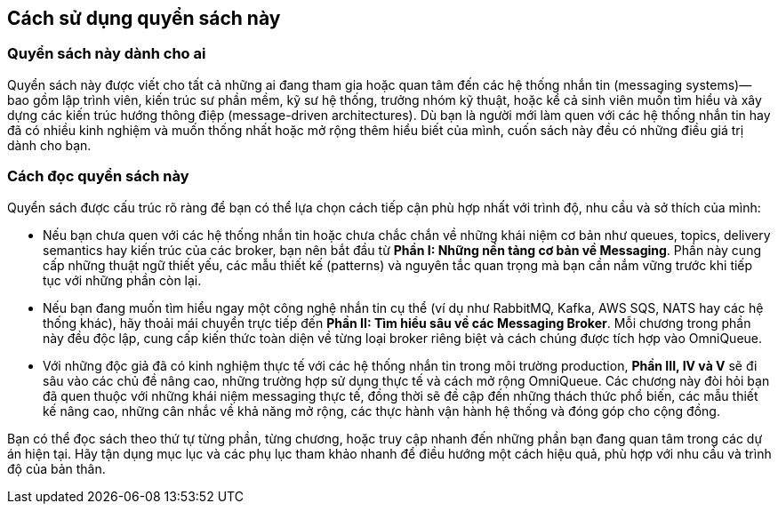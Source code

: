 == Cách sử dụng quyển sách này

=== Quyển sách này dành cho ai

Quyển sách này được viết cho tất cả những ai đang tham gia hoặc quan tâm đến các hệ thống nhắn tin (messaging systems)—bao gồm lập trình viên, kiến trúc sư phần mềm, kỹ sư hệ thống, trưởng nhóm kỹ thuật, hoặc kể cả sinh viên muốn tìm hiểu và xây dựng các kiến trúc hướng thông điệp (message-driven architectures). Dù bạn là người mới làm quen với các hệ thống nhắn tin hay đã có nhiều kinh nghiệm và muốn thống nhất hoặc mở rộng thêm hiểu biết của mình, cuốn sách này đều có những điều giá trị dành cho bạn.

=== Cách đọc quyển sách này

Quyển sách được cấu trúc rõ ràng để bạn có thể lựa chọn cách tiếp cận phù hợp nhất với trình độ, nhu cầu và sở thích của mình:

- Nếu bạn chưa quen với các hệ thống nhắn tin hoặc chưa chắc chắn về những khái niệm cơ bản như queues, topics, delivery semantics hay kiến trúc của các broker, bạn nên bắt đầu từ **Phần I: Những nền tảng cơ bản về Messaging**. Phần này cung cấp những thuật ngữ thiết yếu, các mẫu thiết kế (patterns) và nguyên tắc quan trọng mà bạn cần nắm vững trước khi tiếp tục với những phần còn lại.

- Nếu bạn đang muốn tìm hiểu ngay một công nghệ nhắn tin cụ thể (ví dụ như RabbitMQ, Kafka, AWS SQS, NATS hay các hệ thống khác), hãy thoải mái chuyển trực tiếp đến **Phần II: Tìm hiểu sâu về các Messaging Broker**. Mỗi chương trong phần này đều độc lập, cung cấp kiến thức toàn diện về từng loại broker riêng biệt và cách chúng được tích hợp vào OmniQueue.

- Với những độc giả đã có kinh nghiệm thực tế với các hệ thống nhắn tin trong môi trường production, **Phần III, IV và V** sẽ đi sâu vào các chủ đề nâng cao, những trường hợp sử dụng thực tế và cách mở rộng OmniQueue. Các chương này đòi hỏi bạn đã quen thuộc với những khái niệm messaging thực tế, đồng thời sẽ đề cập đến những thách thức phổ biến, các mẫu thiết kế nâng cao, những cân nhắc về khả năng mở rộng, các thực hành vận hành hệ thống và đóng góp cho cộng đồng.

Bạn có thể đọc sách theo thứ tự từng phần, từng chương, hoặc truy cập nhanh đến những phần bạn đang quan tâm trong các dự án hiện tại. Hãy tận dụng mục lục và các phụ lục tham khảo nhanh để điều hướng một cách hiệu quả, phù hợp với nhu cầu và trình độ của bản thân.